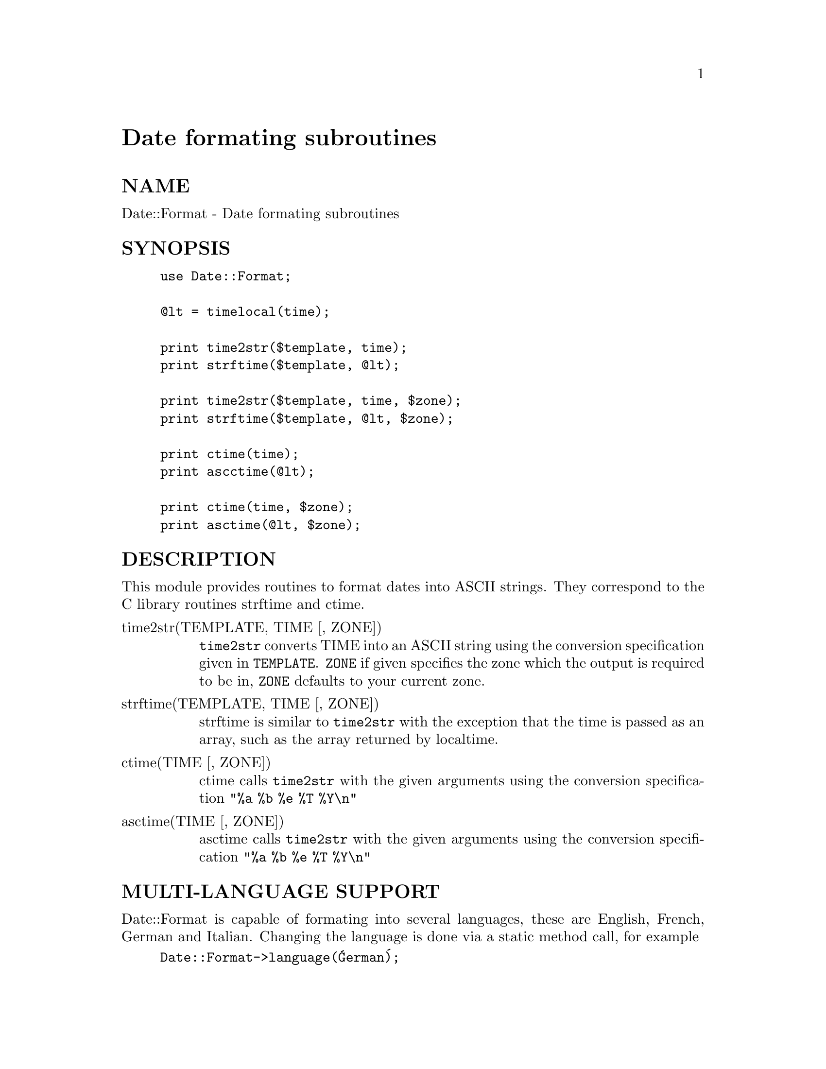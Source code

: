 @node Date/Format, Date/Manip, Date/DateCalc, Module List
@unnumbered Date formating subroutines


@unnumberedsec NAME

Date::Format - Date formating subroutines

@unnumberedsec SYNOPSIS

@example
use Date::Format;

@@lt = timelocal(time);

print time2str($template, time);
print strftime($template, @@lt);

print time2str($template, time, $zone);
print strftime($template, @@lt, $zone);

print ctime(time);
print ascctime(@@lt);

print ctime(time, $zone);
print asctime(@@lt, $zone);
@end example

@unnumberedsec DESCRIPTION

This module provides routines to format dates into ASCII strings. They
correspond to the C library routines strftime and ctime.

@table @asis
@item time2str(TEMPLATE, TIME [, ZONE])
@code{time2str} converts TIME into an ASCII string using the conversion
specification given in @code{TEMPLATE}. @code{ZONE} if given specifies the zone
which the output is required to be in, @code{ZONE} defaults to your current zone.

@item strftime(TEMPLATE, TIME [, ZONE])
strftime is similar to @code{time2str} with the exception that the time is
passed as an array, such as the array returned by localtime.

@item ctime(TIME [, ZONE])
ctime calls @code{time2str} with the given arguments using the
conversion specification @code{"%a %b %e %T %Y\n"}

@item asctime(TIME [, ZONE])
asctime calls @code{time2str} with the given arguments using the
conversion specification @code{"%a %b %e %T %Y\n"}

@end table
@unnumberedsec MULTI-LANGUAGE SUPPORT

Date::Format is capable of formating into several languages, these are
English, French, German and Italian. Changing the language is done via
a static method call, for example

@example
Date::Format->language(@'German@');
@end example

will change the language in which all subsequent dates are formatted.

This is only a first pass, I am considering changing this to be

@example
$lang = Date::Language->new(@'German@');
$lang->time2str("%a %b %e %T %Y\n", time);
@end example

I am open to suggestions on this.

@unnumberedsec CONVERSION SPECIFICATION

Each conversion specification  is  replaced  by  appropriate
characters   as   described  in  the  following  list.   The
appropriate  characters  are  determined  by   the   LC_TIME
category of the program@'s locale.

@example
%%	PERCENT
%a	day of the week abbr
%A	day of the week
%b	month abbr
%B 	month
%c 	ctime format: Sat Nov 19 21:05:57 1994
%d 	numeric day of the month
%e 	DD
%D 	MM/DD/YY
%h 	month abbr
%H 	hour, 24 hour clock, leading 0@'s)
%I 	hour, 12 hour clock, leading 0@'s)
%j 	day of the year
%k 	hour
%l 	hour, 12 hour clock
%m 	month number, starting with 1
%M 	minute, leading 0@'s
%n 	NEWLINE
%o	ornate day of month -- "1st", "2nd", "25th", etc.
%p 	AM or PM 
%r 	time format: 09:05:57 PM
%R 	time format: 21:05
%s	seconds since the Epoch, UCT
%S 	seconds, leading 0@'s
%t 	TAB
%T 	time format: 21:05:57
%U 	week number, Sunday as first day of week
%w 	day of the week, numerically, Sunday == 0
%W 	week number, Monday as first day of week
%x 	date format: 11/19/94
%X 	time format: 21:05:57
%y	year (2 digits)
%Y	year (4 digits)
%Z 	timezone in ascii. eg: PST
%z	timezone in format -/+0000
@end example

@unnumberedsec AUTHOR

Graham Barr <Graham.Barr@@tiuk.ti.com>

@unnumberedsec REVISION

$Revision: 2.6 $

@unnumberedsec COPYRIGHT

Copyright (c) 1995 Graham Barr. All rights reserved. This program is free
software; you can redistribute it and/or modify it under the same terms
as Perl itself.

